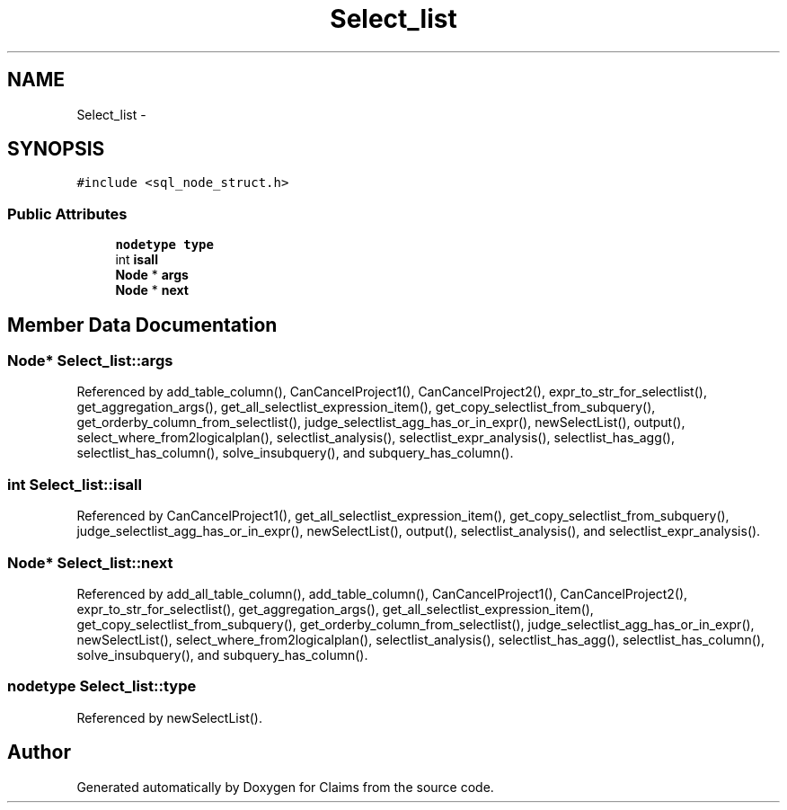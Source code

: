 .TH "Select_list" 3 "Thu Nov 12 2015" "Claims" \" -*- nroff -*-
.ad l
.nh
.SH NAME
Select_list \- 
.SH SYNOPSIS
.br
.PP
.PP
\fC#include <sql_node_struct\&.h>\fP
.SS "Public Attributes"

.in +1c
.ti -1c
.RI "\fBnodetype\fP \fBtype\fP"
.br
.ti -1c
.RI "int \fBisall\fP"
.br
.ti -1c
.RI "\fBNode\fP * \fBargs\fP"
.br
.ti -1c
.RI "\fBNode\fP * \fBnext\fP"
.br
.in -1c
.SH "Member Data Documentation"
.PP 
.SS "\fBNode\fP* Select_list::args"

.PP
Referenced by add_table_column(), CanCancelProject1(), CanCancelProject2(), expr_to_str_for_selectlist(), get_aggregation_args(), get_all_selectlist_expression_item(), get_copy_selectlist_from_subquery(), get_orderby_column_from_selectlist(), judge_selectlist_agg_has_or_in_expr(), newSelectList(), output(), select_where_from2logicalplan(), selectlist_analysis(), selectlist_expr_analysis(), selectlist_has_agg(), selectlist_has_column(), solve_insubquery(), and subquery_has_column()\&.
.SS "int Select_list::isall"

.PP
Referenced by CanCancelProject1(), get_all_selectlist_expression_item(), get_copy_selectlist_from_subquery(), judge_selectlist_agg_has_or_in_expr(), newSelectList(), output(), selectlist_analysis(), and selectlist_expr_analysis()\&.
.SS "\fBNode\fP* Select_list::next"

.PP
Referenced by add_all_table_column(), add_table_column(), CanCancelProject1(), CanCancelProject2(), expr_to_str_for_selectlist(), get_aggregation_args(), get_all_selectlist_expression_item(), get_copy_selectlist_from_subquery(), get_orderby_column_from_selectlist(), judge_selectlist_agg_has_or_in_expr(), newSelectList(), select_where_from2logicalplan(), selectlist_analysis(), selectlist_has_agg(), selectlist_has_column(), solve_insubquery(), and subquery_has_column()\&.
.SS "\fBnodetype\fP Select_list::type"

.PP
Referenced by newSelectList()\&.

.SH "Author"
.PP 
Generated automatically by Doxygen for Claims from the source code\&.
